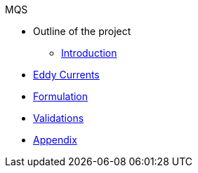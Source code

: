 .MQS
* Outline of the project
** xref:index.adoc[Introduction]
* xref:toolboxes:maxwell:mqs/README.adoc[Eddy Currents]
* xref:formulation.adoc[Formulation]
* xref:validation.adoc[Validations]
* xref:appendix.adoc[Appendix]

